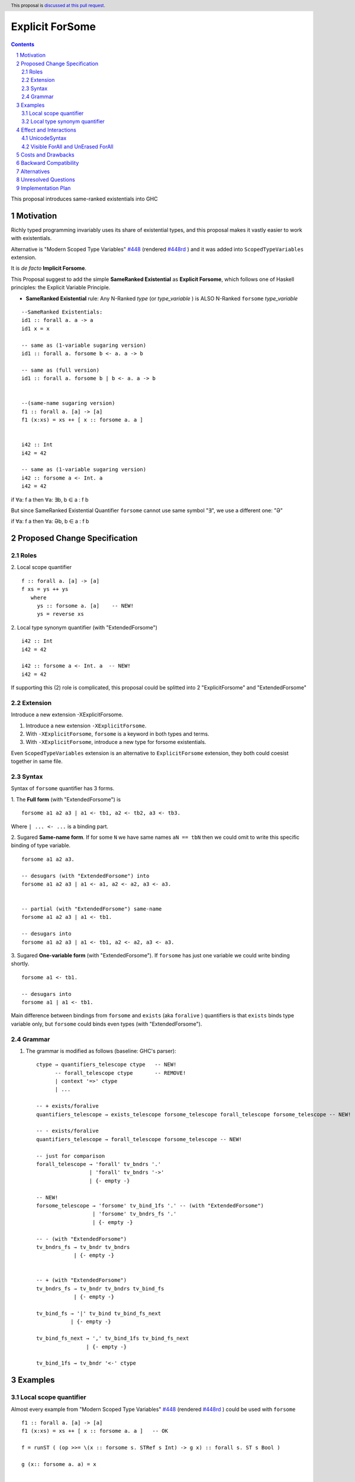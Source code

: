 Explicit ForSome
==========================

.. author:: Viktor WW
.. date-accepted::
.. ticket-url:: 
.. implemented::
.. highlight:: haskell
.. header:: This proposal is `discussed at this pull request <https://github.com/ghc-proposals/ghc-proposals/pull/643>`_.
.. sectnum::
.. contents::

This proposal introduces same-ranked existentials into GHC


.. _`#448`: https://github.com/ghc-proposals/ghc-proposals/blob/master/proposals/0448-type-variable-scoping.rst
.. _`#448rd`: https://ghc-proposals.readthedocs.io/en/latest/proposals/0448-type-variable-scoping.html



Motivation
----------

Richly typed programming invariably uses its share of existential types, and this proposal makes it vastly easier to work with existentials.

Alternative is "Modern Scoped Type Variables" `#448`_ (rendered `#448rd`_ ) and it was added into ``ScopedTypeVariables`` extension.

It is *de facto* **Implicit Forsome**.

This Proposal suggest to add the simple **SameRanked Existential** as **Explicit Forsome**, which follows one of Haskell principles: the Explicit Variable Principle.

- **SameRanked Existential** rule: Any N-Ranked *type* (or *type_variable* ) is ALSO N-Ranked ``forsome`` *type_variable* 
::

  --SameRanked Existentials:
  id1 :: forall a. a -> a
  id1 x = x

  -- same as (1-variable sugaring version)
  id1 :: forall a. forsome b <- a. a -> b

  -- same as (full version)
  id1 :: forall a. forsome b | b <- a. a -> b
  
  
  --(same-name sugaring version)
  f1 :: forall a. [a] -> [a]
  f1 (x:xs) = xs ++ [ x :: forsome a. a ]


  i42 :: Int
  i42 = 42

  -- same as (1-variable sugaring version)
  i42 :: forsome a <- Int. a
  i42 = 42


if ∀a: f a then ∀a: ∃b, b ∈ a : f b

But since SameRanked Existential Quantifier ``forsome`` cannot use same symbol "∃", we use a different one: "Ə"

if ∀a: f a then ∀a: Əb, b ∈ a : f b


Proposed Change Specification
-----------------------------

Roles
~~~~~

2. Local scope quantifier 
::

  f :: forall a. [a] -> [a]
  f xs = ys ++ ys
     where
       ys :: forsome a. [a]    -- NEW!
       ys = reverse xs

2. Local type synonym quantifier (with "ExtendedForsome")
::

  i42 :: Int
  i42 = 42

  i42 :: forsome a <- Int. a  -- NEW!
  i42 = 42

If supporting this (2) role is complicated, this proposal could be splitted into 2 "ExplicitForsome" and "ExtendedForsome"


Extension
~~~~~~~~~

Introduce a new extension -XExplicitForsome.

1. Introduce a new extension ``-XExplicitForsome``.

#. With ``-XExplicitForsome``, ``forsome`` is a keyword in both types and terms.

#. With ``-XExplicitForsome``, introduce a new type for forsome existentials.

Even ``ScopedTypeVariables`` extension is an alternative to ``ExplicitForsome`` extension, they both could coesist together in same file.

Syntax
~~~~~~

Syntax of ``forsome`` quantifier has 3 forms.

1. The **Full form** (with "ExtendedForsome") is 
::

  forsome a1 a2 a3 | a1 <- tb1, a2 <- tb2, a3 <- tb3.

Where ``| ... <- ...`` is a binding part.

2. Sugared **Same-name form**. If for some ``N`` we have same names ``aN == tbN`` then we could omit to write this specific binding of type variable. 
::

  forsome a1 a2 a3. 

  -- desugars (with "ExtendedForsome") into
  forsome a1 a2 a3 | a1 <- a1, a2 <- a2, a3 <- a3.


  -- partial (with "ExtendedForsome") same-name
  forsome a1 a2 a3 | a1 <- tb1.

  -- desugars into
  forsome a1 a2 a3 | a1 <- tb1, a2 <- a2, a3 <- a3.

3. Sugared **One-variable form** (with "ExtendedForsome"). If ``forsome`` has just one variable we could write binding shortly. 
::

  forsome a1 <- tb1.

  -- desugars into
  forsome a1 | a1 <- tb1.


Main difference between bindings from ``forsome`` and ``exists`` (aka ``foralive`` ) quantifiers is that ``exists`` binds type variable only, but ``forsome`` could binds even types (with "ExtendedForsome").

Grammar
~~~~~~~

1. The grammar is modified as follows (baseline: GHC's parser)::

        ctype → quantifiers_telescope ctype   -- NEW!
              -- forall_telescope ctype       -- REMOVE!
              | context '=>' ctype
              | ...

        -- + exists/foralive
        quantifiers_telescope → exists_telescope forsome_telescope forall_telescope forsome_telescope -- NEW!
		
        -- - exists/foralive
        quantifiers_telescope → forall_telescope forsome_telescope -- NEW!

        -- just for comparison
        forall_telescope → 'forall' tv_bndrs '.'
                         | 'forall' tv_bndrs '->'
                         | {- empty -}

        -- NEW!
        forsome_telescope → 'forsome' tv_bind_1fs '.' -- (with "ExtendedForsome")
                          | 'forsome' tv_bndrs_fs '.'
                          | {- empty -}

        -- - (with "ExtendedForsome")
        tv_bndrs_fs → tv_bndr tv_bndrs
                    | {- empty -}


        -- + (with "ExtendedForsome")
        tv_bndrs_fs → tv_bndr tv_bndrs tv_bind_fs
                    | {- empty -}

        tv_bind_fs → '|' tv_bind tv_bind_fs_next
                   | {- empty -}

        tv_bind_fs_next → ',' tv_bind_1fs tv_bind_fs_next
                        | {- empty -}
  
        tv_bind_1fs → tv_bndr '<-' ctype


Examples
--------

Local scope quantifier
~~~~~~~~~~~~~~~~~~~~~~

Almost every example from  "Modern Scoped Type Variables" `#448`_ (rendered `#448rd`_ ) could be used with ``forsome``
::

  f1 :: forall a. [a] -> [a]
  f1 (x:xs) = xs ++ [ x :: forsome a. a ]   -- OK

  f = runST ( (op >>= \(x :: forsome s. STRef s Int) -> g x) :: forall s. ST s Bool )

  g (x:: forsome a. a) = x


  data T = forall a. MkT [a] (a -> Int)

  f :: T -> [Int]
  f (MkT (xs :: forsome a. [a]) f) = 
                        let mf :: forsome a. [a] -> [Int]
                            mf = map f
                        in mf xs


  class C a where
    op :: [a] -> a

    op xs = let ys:: forsome a. [a]
                ys = reverse xs
            in
            head ys
		  
  instance C b => C [b] where
    op xs = reverse (head (xs :: forsome b. [[b]]))

Local type synonym quantifier
~~~~~~~~~~~~~~~~~~~~~~~~~~~~~

Sometimes is handy to replace some long type with ``forsome`` type variable  (with "ExtendedForsome")
::

  data IIRState = 
    forsome uf | uf <- {-# UNPACK #-} Float. 
    MkIIRState
    { x0 :: uf
    , x1 :: uf
    , x2 :: uf
    , y0 :: uf
    , y1 :: uf
    , y2 :: uf
    }
    deriving (Show)	


Effect and Interactions
-----------------------

UnicodeSyntax
~~~~~~~~~~~~~

The ``Ə`` (Ə, Latin Capital Letter Schwa, U+018F) is added to ``UnicodeSyntax`` as synonym for ``forsome`` keyword.

Why Ə (Latin Capital Letter Schwa, U+018F)?  

1. Reason of using: Historically Schwa Letter is rarely used. ( *Small* letter "ə" is used as the schwa sound in International Phonetic Alphabet (IPA).) In nowadays Symbol Ə has rare and limited use, so it is free to use here

2. Reason of representation: Symbol Ə a bit similar to ∃ Symbol which reflects meaning of existential

3. Reason of supporting: Ə(U+018F) was added in 1.1 (June 1993) Unicode Version, same version were were added ∀(For All, U+2200) and ∃(There Exists, U+2203)

5. Reason of clearness: Symbol Ə is clear and easy distinguishable from numbers and Latin letters (and from many non-Latin too)


Visible ForAll and UnErased ForAll
~~~~~~~~~~~~~~~~~~~~~~~~~~~~~~~~~~

1. There is no limitations for forsome quantifier for catch retained type variables or visible type variables.

2. Even there no requirement to forbid to use retained forsome quantifier (aka ``for_one a.`` ) it makes no sense to have it.

3. Even there no requirement to forbid to use visible forsome quantifier (in arrow forsome ``forsome a ->`` ) it makes no sense to have it.


Costs and Drawbacks
-------------------

We expect the implementation and maintenance costs of ``ExplicitForsome`` is minor and has minimum difficulty.


Backward Compatibility
----------------------

This proposal is fully backward compatible.


Alternatives
------------

Main alternative is "Modern Scoped Type Variables" `#448`_ (``ScopedTypeVariables`` extension)


Unresolved Questions
--------------------

None at this time.


Implementation Plan
-------------------

It is unclear.


